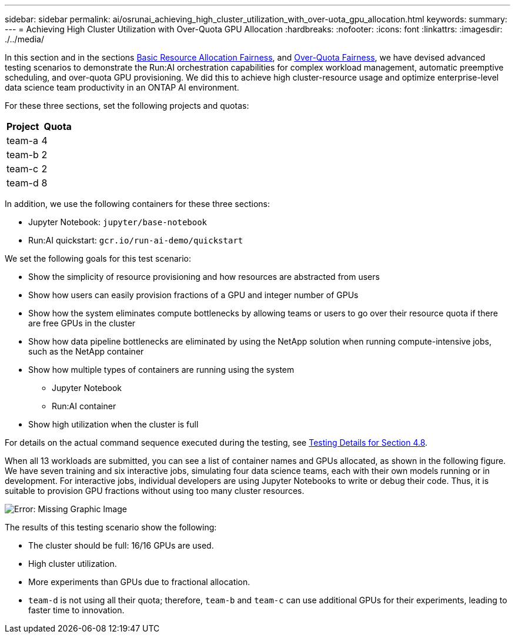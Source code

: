 ---
sidebar: sidebar
permalink: ai/osrunai_achieving_high_cluster_utilization_with_over-uota_gpu_allocation.html
keywords:
summary:
---
= Achieving High Cluster Utilization with Over-Quota GPU Allocation
:hardbreaks:
:nofooter:
:icons: font
:linkattrs:
:imagesdir: ./../media/

//
// This file was created with NDAC Version 2.0 (August 17, 2020)
//
// 2020-09-11 12:14:20.641767
//

[.lead]
In this section and in the sections link:osrunai_basic_resource_allocation_fairness.html[Basic Resource Allocation Fairness], and link:osrunai_over-quota_fairness.html[Over-Quota Fairness], we have devised advanced testing scenarios to demonstrate the Run:AI orchestration capabilities for complex workload management, automatic preemptive scheduling, and over-quota GPU provisioning. We did this to achieve high cluster-resource usage and optimize enterprise-level data science team productivity in an ONTAP AI environment.

For these three sections, set the following projects and quotas:

|===
|Project |Quota

|team-a
|4
|team-b
|2
|team-c
|2
|team-d
|8
|===

In addition, we use the following containers for these three sections:

* Jupyter Notebook: `jupyter/base-notebook`
* Run:AI quickstart: `gcr.io/run-ai-demo/quickstart`

We set the following goals for this test scenario:

* Show the simplicity of resource provisioning and how resources are abstracted from users
* Show how users can easily provision fractions of a GPU and integer number of GPUs
* Show how the system eliminates compute bottlenecks by allowing teams or users to go over their resource quota if there are free GPUs in the cluster
* Show how data pipeline bottlenecks are eliminated by using the NetApp solution when running compute-intensive jobs, such as the NetApp container
* Show how multiple types of containers are running using the system
** Jupyter Notebook
** Run:AI container
* Show high utilization when the cluster is full

For details on the actual command sequence executed during the testing, see link:osrunai_testing_details_for_section_48.html[Testing Details for Section 4.8].

When all 13 workloads are submitted, you can see a list of container names and GPUs allocated, as shown in the following figure. We have seven training and six interactive jobs, simulating four data science teams, each with their own models running or in development. For interactive jobs, individual developers are using Jupyter Notebooks to write or debug their code. Thus, it is suitable to provision GPU fractions without using too many cluster resources.

image:osrunai_image8.png[Error: Missing Graphic Image]

The results of this testing scenario show the following:

* The cluster should be full: 16/16 GPUs are used.
* High cluster utilization.
* More experiments than GPUs due to fractional allocation.
* `team-d` is not using all their quota; therefore, `team-b` and `team-c` can use additional GPUs for their experiments, leading to faster time to innovation.
